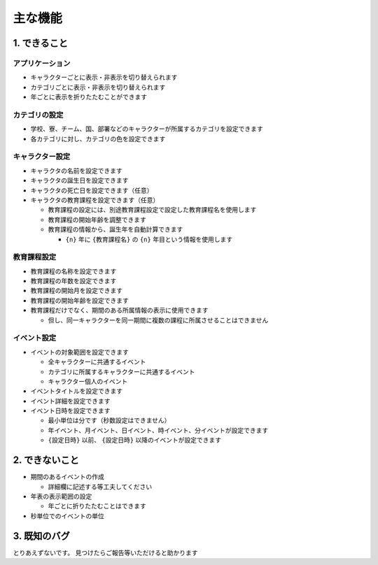 .. role:: strike

========================================
主な機能
========================================

1. できること
========================================
アプリケーション
------------------------------------------------
+ キャラクターごとに表示・非表示を切り替えられます
+ カテゴリごとに表示・非表示を切り替えられます
+ 年ごとに表示を折りたたむことができます

カテゴリの設定
------------------------------------------------
+ 学校、寮、チーム、国、部署などのキャラクターが所属するカテゴリを設定できます
+ 各カテゴリに対し、カテゴリの色を設定できます

キャラクター設定
------------------------------------------------
+ キャラクタの名前を設定できます
+ キャラクタの誕生日を設定できます
+ キャラクタの死亡日を設定できます（任意）
+ キャラクタの教育課程を設定できます（任意）

  + 教育課程の設定には、別途教育課程設定で設定した教育課程名を使用します
  + 教育課程の開始年齢を調整できます
  + 教育課程の情報から、誕生年を自動計算できます

    + ``{n}`` 年に ``{教育課程名}`` の ``{n}`` 年目という情報を使用します

教育課程設定
------------------------------------------------
+ 教育課程の名称を設定できます
+ 教育課程の年数を設定できます
+ 教育課程の開始月を設定できます
+ 教育課程の開始年齢を設定できます
+ 教育課程だけでなく、期間のある所属情報の表示に使用できます

  + 但し、同一キャラクターを同一期間に複数の課程に所属させることはできません

イベント設定
-------------------------------
+ イベントの対象範囲を設定できます

  + 全キャラクターに共通するイベント
  + カテゴリに所属するキャラクターに共通するイベント
  + キャラクター個人のイベント

+ イベントタイトルを設定できます
+ イベント詳細を設定できます
+ イベント日時を設定できます

  + 最小単位は分です（秒数設定はできません）
  + 年イベント、月イベント、日イベント、時イベント、分イベントが設定できます
  + ``{設定日時}`` 以前、 ``{設定日時}`` 以降のイベントが設定できます

2. できないこと
========================================
+ 期間のあるイベントの作成

  + 詳細欄に記述する等工夫してください

+ 年表の表示範囲の設定

  + 年ごとに折りたたむことはできます

+ 秒単位でのイベントの単位

3. 既知のバグ
================================
とりあえずないです。 :strike:`見つけたらご報告等いただけると助かります`